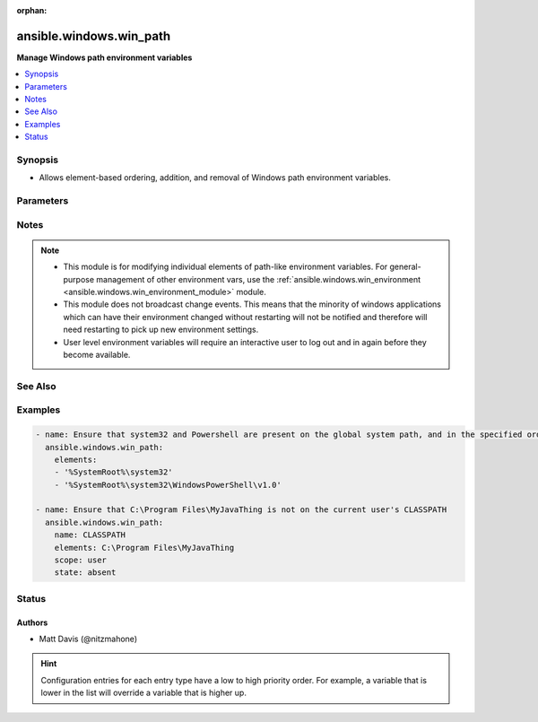 :orphan:

.. _ansible.windows.win_path_module:


************************
ansible.windows.win_path
************************

**Manage Windows path environment variables**



.. contents::
   :local:
   :depth: 1


Synopsis
--------
- Allows element-based ordering, addition, and removal of Windows path environment variables.




Parameters
----------

.. raw:: html

    <table  border=0 cellpadding=0 class="documentation-table">
        <tr>
            <th colspan="1">Parameter</th>
            <th>Choices/<font color="blue">Defaults</font></th>
                        <th width="100%">Comments</th>
        </tr>
                    <tr>
                                                                <td colspan="1">
                    <div class="ansibleOptionAnchor" id="parameter-"></div>
                    <b>elements</b>
                    <a class="ansibleOptionLink" href="#parameter-" title="Permalink to this option"></a>
                    <div style="font-size: small">
                        <span style="color: purple">list</span>
                                                 / <span style="color: red">required</span>                    </div>
                                    </td>
                                <td>
                                                                                                                                                            </td>
                                                                <td>
                                            <div>A single path element, or a list of path elements (ie, directories) to add or remove.</div>
                                            <div>When multiple elements are included in the list (and <code>state</code> is <code>present</code>), the elements are guaranteed to appear in the same relative order in the resultant path value.</div>
                                            <div>Variable expansions (eg, <code>%VARNAME%</code>) are allowed, and are stored unexpanded in the target path element.</div>
                                            <div>Any existing path elements not mentioned in <code>elements</code> are always preserved in their current order.</div>
                                            <div>New path elements are appended to the path, and existing path elements may be moved closer to the end to satisfy the requested ordering.</div>
                                            <div>Paths are compared in a case-insensitive fashion, and trailing backslashes are ignored for comparison purposes. However, note that trailing backslashes in YAML require quotes.</div>
                                                        </td>
            </tr>
                                <tr>
                                                                <td colspan="1">
                    <div class="ansibleOptionAnchor" id="parameter-"></div>
                    <b>name</b>
                    <a class="ansibleOptionLink" href="#parameter-" title="Permalink to this option"></a>
                    <div style="font-size: small">
                        <span style="color: purple">string</span>
                                                                    </div>
                                    </td>
                                <td>
                                                                                                                                                                    <b>Default:</b><br/><div style="color: blue">"PATH"</div>
                                    </td>
                                                                <td>
                                            <div>Target path environment variable name.</div>
                                                        </td>
            </tr>
                                <tr>
                                                                <td colspan="1">
                    <div class="ansibleOptionAnchor" id="parameter-"></div>
                    <b>scope</b>
                    <a class="ansibleOptionLink" href="#parameter-" title="Permalink to this option"></a>
                    <div style="font-size: small">
                        <span style="color: purple">string</span>
                                                                    </div>
                                    </td>
                                <td>
                                                                                                                            <ul style="margin: 0; padding: 0"><b>Choices:</b>
                                                                                                                                                                <li><div style="color: blue"><b>machine</b>&nbsp;&larr;</div></li>
                                                                                                                                                                                                <li>user</li>
                                                                                    </ul>
                                                                            </td>
                                                                <td>
                                            <div>The level at which the environment variable specified by <code>name</code> should be managed (either for the current user or global machine scope).</div>
                                                        </td>
            </tr>
                                <tr>
                                                                <td colspan="1">
                    <div class="ansibleOptionAnchor" id="parameter-"></div>
                    <b>state</b>
                    <a class="ansibleOptionLink" href="#parameter-" title="Permalink to this option"></a>
                    <div style="font-size: small">
                        <span style="color: purple">string</span>
                                                                    </div>
                                    </td>
                                <td>
                                                                                                                            <ul style="margin: 0; padding: 0"><b>Choices:</b>
                                                                                                                                                                <li>absent</li>
                                                                                                                                                                                                <li>present</li>
                                                                                    </ul>
                                                                            </td>
                                                                <td>
                                            <div>Whether the path elements specified in <code>elements</code> should be present or absent.</div>
                                                        </td>
            </tr>
                        </table>
    <br/>


Notes
-----

.. note::
   - This module is for modifying individual elements of path-like environment variables. For general-purpose management of other environment vars, use the :ref:`ansible.windows.win_environment <ansible.windows.win_environment_module>` module.
   - This module does not broadcast change events. This means that the minority of windows applications which can have their environment changed without restarting will not be notified and therefore will need restarting to pick up new environment settings.
   - User level environment variables will require an interactive user to log out and in again before they become available.


See Also
--------

.. seealso::

   :ref:`ansible.windows.win_environment_module`
      The official documentation on the **ansible.windows.win_environment** module.


Examples
--------

.. code-block:: yaml+jinja

    
    - name: Ensure that system32 and Powershell are present on the global system path, and in the specified order
      ansible.windows.win_path:
        elements:
        - '%SystemRoot%\system32'
        - '%SystemRoot%\system32\WindowsPowerShell\v1.0'

    - name: Ensure that C:\Program Files\MyJavaThing is not on the current user's CLASSPATH
      ansible.windows.win_path:
        name: CLASSPATH
        elements: C:\Program Files\MyJavaThing
        scope: user
        state: absent





Status
------


Authors
~~~~~~~

- Matt Davis (@nitzmahone)


.. hint::
    Configuration entries for each entry type have a low to high priority order. For example, a variable that is lower in the list will override a variable that is higher up.
